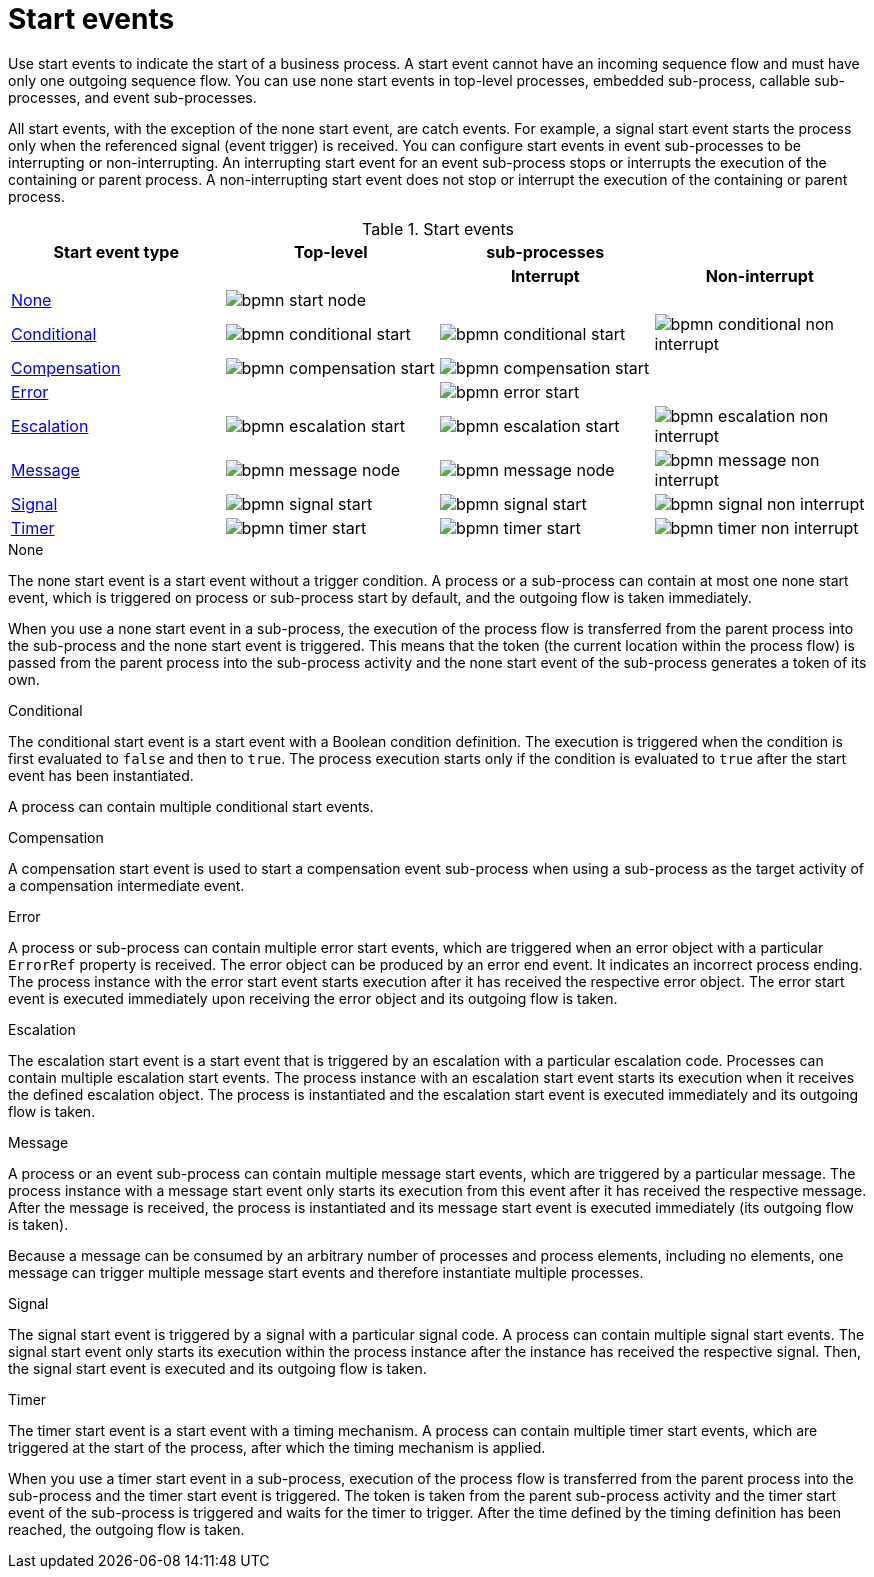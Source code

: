 [id='bpmn-start-events-ref_{context}']

= Start events

Use start events to indicate the start of a business process. A start event cannot have an incoming sequence flow and must have only one outgoing sequence flow. You can use none start events in top-level processes, embedded sub-process, callable sub-processes, and event sub-processes.

All start events, with the exception of the none start event, are catch events.  For example, a signal start event starts the process only when the referenced signal (event trigger) is received.  You can configure start events in event sub-processes to be interrupting or non-interrupting.  An interrupting start event for an event sub-process stops or interrupts the execution of the containing or parent process. A non-interrupting start event does not stop or interrupt the execution of the containing or parent process.

.Start events
[cols="25%,25%,25%,25%" options="header"]
|===
h|Start event type
h|Top-level
h|sub-processes
h|

h|
h|
h|Interrupt
h|Non-interrupt

|<<_none_start_event>>
|image:BPMN2/bpmn-start-node.png[]
|
|

|<<_conditional_start_event>>
|image:BPMN2/bpmn-conditional-start.png[]
|image:BPMN2/bpmn-conditional-start.png[]
|image:BPMN2/bpmn-conditional-non-interrupt.png[]

|<<_compensation_start_event>>
|image:BPMN2/bpmn-compensation-start.png[]
|image:BPMN2/bpmn-compensation-start.png[]
|

|<<_error_start_event>>
|
|image:BPMN2/bpmn-error-start.png[]
|

|<<_escalation_start_event>>
|image:BPMN2/bpmn-escalation-start.png[]
|image:BPMN2/bpmn-escalation-start.png[]
|image:BPMN2/bpmn-escalation-non-interrupt.png[]

|<<_message_start_event>>
|image:BPMN2/bpmn-message-node.png[]
|image:BPMN2/bpmn-message-node.png[]
|image:BPMN2/bpmn-message-non-interrupt.png[]

|<<_signal_start_event>>
|image:BPMN2/bpmn-signal-start.png[]
|image:BPMN2/bpmn-signal-start.png[]
|image:BPMN2/bpmn-signal-non-interrupt.png[]

|<<_timer_start_event>>
|image:BPMN2/bpmn-timer-start.png[]
|image:BPMN2/bpmn-timer-start.png[]
|image:BPMN2/bpmn-timer-non-interrupt.png[]



|===


[[_none_start_event]]
.None

The none start event is a start event without a trigger condition. A process or a sub-process can contain at most one none start event, which is triggered on process or sub-process start by default, and the outgoing flow is taken immediately.

When you use a none start event in a sub-process, the execution of the process flow is transferred from the parent process into the sub-process and the none start event is triggered. This means that the token (the current location within the process flow) is passed from the parent process into the sub-process activity and the none start event of the sub-process generates a token of its own.

[[_conditional_start_event]]
.Conditional

The conditional start event is a start event with a Boolean condition definition. The execution is triggered when the condition is first evaluated to `false` and then to ``true``. The process execution starts only if the condition is evaluated to `true` after the start event has been instantiated.

A process can contain multiple conditional start events.

[[_compensation_start_event]]
.Compensation

A compensation start event is used to start a compensation event sub-process when using a sub-process as the target activity of a compensation intermediate event.

[[_error_start_event]]
.Error
A process or sub-process can contain multiple error start events, which are triggered when an error object with a particular `ErrorRef` property is received.
The error object can be produced by an error end event. It indicates an incorrect process ending. The process instance with the error start event starts execution after it has received the respective error object. The error start event is executed immediately upon receiving the error object and its outgoing flow is taken.

[[_escalation_start_event]]
.Escalation


The escalation start event is a start event that is triggered by an escalation with a particular escalation code. Processes can contain multiple escalation start events. The process instance with an escalation start event starts its execution when it receives the defined escalation object. The process is instantiated and the escalation start event is executed immediately and its outgoing flow is taken.

[[_message_start_event]]
.Message

A process or an event sub-process can contain multiple message start events, which are triggered by a particular message.
The process instance with a message start event only starts its execution from this event after it has received the respective message. After the message is received, the process is instantiated and its message start event is executed immediately (its outgoing flow is taken).

Because a message can be consumed by an arbitrary number of processes and process elements, including no elements, one message can trigger multiple message start events and therefore instantiate multiple processes.

[[_signal_start_event]]
.Signal

The signal start event is triggered by a signal with a particular signal code. A process can contain multiple signal start events. The signal start event only starts its execution within the process instance after the instance has received the respective signal. Then, the signal start event is executed and its outgoing flow is taken.

[[_timer_start_event]]
.Timer


The timer start event is a start event with a timing mechanism. A process can contain multiple timer start events, which are triggered at the start of the process, after which the timing mechanism is applied.

When you use a timer start event in a sub-process, execution of the process flow is transferred from the parent process into the sub-process and the timer start event is triggered. The token is taken from the parent sub-process activity and the timer start event of the sub-process is triggered and waits for the timer to trigger.
After the time defined by the timing definition has been reached, the outgoing flow is taken.
